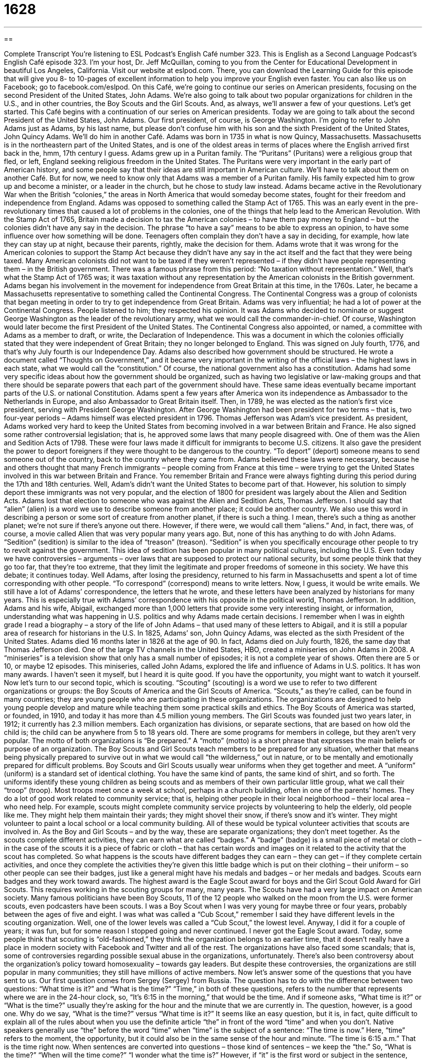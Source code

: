 = 1628
:toc: left
:toclevels: 3
:sectnums:
:stylesheet: ../../../myAdocCss.css

'''

== 

Complete Transcript
You’re listening to ESL Podcast’s English Café number 323.
This is English as a Second Language Podcast’s English Café episode 323. I’m your host, Dr. Jeff McQuillan, coming to you from the Center for Educational Development in beautiful Los Angeles, California.
Visit our website at eslpod.com. There, you can download the Learning Guide for this episode that will give you 8- to 10-pages of excellent information to help you improve your English even faster. You can also like us on Facebook; go to facebook.com/eslpod.
On this Café, we’re going to continue our series on American presidents, focusing on the second President of the United States, John Adams. We’re also going to talk about two popular organizations for children in the U.S., and in other countries, the Boy Scouts and the Girl Scouts. And, as always, we’ll answer a few of your questions. Let’s get started.
This Café begins with a continuation of our series on American presidents. Today we are going to talk about the second President of the United States, John Adams. Our first president, of course, is George Washington. I’m going to refer to John Adams just as Adams, by his last name, but please don’t confuse him with his son and the sixth President of the United States, John Quincy Adams. We’ll do him in another Café.
Adams was born in 1735 in what is now Quincy, Massachusetts. Massachusetts is in the northeastern part of the United States, and is one of the oldest areas in terms of places where the English arrived first back in the, hmm, 17th century I guess. Adams grew up in a Puritan family. The “Puritans” (Puritans) were a religious group that fled, or left, England seeking religious freedom in the United States. The Puritans were very important in the early part of American history, and some people say that their ideas are still important in American culture. We’ll have to talk about them on another Café. But for now, we need to know only that Adams was a member of a Puritan family. His family expected him to grow up and become a minister, or a leader in the church, but he chose to study law instead.
Adams became active in the Revolutionary War when the British “colonies,” the areas in North America that would someday become states, fought for their freedom and independence from England. Adams was opposed to something called the Stamp Act of 1765. This was an early event in the pre-revolutionary times that caused a lot of problems in the colonies, one of the things that help lead to the American Revolution. With the Stamp Act of 1765, Britain made a decision to tax the American colonies – to have them pay money to England – but the colonies didn’t have any say in the decision. The phrase “to have a say” means to be able to express an opinion, to have some influence over how something will be done. Teenagers often complain they don’t have a say in deciding, for example, how late they can stay up at night, because their parents, rightly, make the decision for them. Adams wrote that it was wrong for the American colonies to support the Stamp Act because they didn’t have any say in the act itself and the fact that they were being taxed. Many American colonists did not want to be taxed if they weren’t represented – if they didn’t have people representing them – in the British government. There was a famous phrase from this period: “No taxation without representation.” Well, that’s what the Stamp Act of 1765 was; it was taxation without any representation by the American colonists in the British government.
Adams began his involvement in the movement for independence from Great Britain at this time, in the 1760s. Later, he became a Massachusetts representative to something called the Continental Congress. The Continental Congress was a group of colonists that began meeting in order to try to get independence from Great Britain. Adams was very influential; he had a lot of power at the Continental Congress. People listened to him; they respected his opinion. It was Adams who decided to nominate or suggest George Washington as the leader of the revolutionary army, what we would call the commander-in-chief. Of course, Washington would later become the first President of the United States.
The Continental Congress also appointed, or named, a committee with Adams as a member to draft, or write, the Declaration of Independence. This was a document in which the colonies officially stated that they were independent of Great Britain; they no longer belonged to England. This was signed on July fourth, 1776, and that’s why July fourth is our Independence Day.
Adams also described how government should be structured. He wrote a document called “Thoughts on Government,” and it became very important in the writing of the official laws – the highest laws in each state, what we would call the “constitution.” Of course, the national government also has a constitution. Adams had some very specific ideas about how the government should be organized, such as having two legislative or law-making groups and that there should be separate powers that each part of the government should have. These same ideas eventually became important parts of the U.S. or national Constitution.
Adams spent a few years after America won its independence as Ambassador to the Netherlands in Europe, and also Ambassador to Great Britain itself. Then, in 1789, he was elected as the nation’s first vice president, serving with President George Washington. After George Washington had been president for two terms – that is, two four-year periods – Adams himself was elected president in 1796. Thomas Jefferson was Adam’s vice president.
As president, Adams worked very hard to keep the United States from becoming involved in a war between Britain and France. He also signed some rather controversial legislation; that is, he approved some laws that many people disagreed with. One of them was the Alien and Sedition Acts of 1798. These were four laws made it difficult for immigrants to become U.S. citizens. It also gave the president the power to deport foreigners if they were thought to be dangerous to the country. “To deport” (deport) someone means to send someone out of the country, back to the country where they came from. Adams believed these laws were necessary, because he and others thought that many French immigrants – people coming from France at this time – were trying to get the United States involved in this war between Britain and France. You remember Britain and France were always fighting during this period during the 17th and 18th centuries. Well, Adam’s didn’t want the United States to become part of that. However, his solution to simply deport these immigrants was not very popular, and the election of 1800 for president was largely about the Alien and Sedition Acts. Adams lost that election to someone who was against the Alien and Sedition Acts, Thomas Jefferson.
I should say that “alien” (alien) is a word we use to describe someone from another place; it could be another country. We also use this word in describing a person or some sort of creature from another planet, if there is such a thing. I mean, there’s such a thing as another planet; we’re not sure if there’s anyone out there. However, if there were, we would call them “aliens.” And, in fact, there was, of course, a movie called Alien that was very popular many years ago. But, none of this has anything to do with John Adams. “Sedition” (sedition) is similar to the idea of “treason” (treason). “Sedition” is when you specifically encourage other people to try to revolt against the government. This idea of sedition has been popular in many political cultures, including the U.S. Even today we have controversies – arguments – over laws that are supposed to protect our national security, but some people think that they go too far, that they’re too extreme, that they limit the legitimate and proper freedoms of someone in this society. We have this debate; it continues today.
Well Adams, after losing the presidency, returned to his farm in Massachusetts and spent a lot of time corresponding with other people. “To correspond” (correspond) means to write letters. Now, I guess, it would be write emails. We still have a lot of Adams’ correspondence, the letters that he wrote, and these letters have been analyzed by historians for many years. This is especially true with Adams’ correspondence with his opposite in the political world, Thomas Jefferson. In addition, Adams and his wife, Abigail, exchanged more than 1,000 letters that provide some very interesting insight, or information, understanding what was happening in U.S. politics and why Adams made certain decisions. I remember when I was in eighth grade I read a biography – a story of the life of John Adams – that used many of these letters to Abigail, and it is still a popular area of research for historians in the U.S.
In 1825, Adams’ son, John Quincy Adams, was elected as the sixth President of the United States. Adams died 16 months later in 1826 at the age of 90. In fact, Adams died on July fourth, 1826, the same day that Thomas Jefferson died.
One of the large TV channels in the United States, HBO, created a miniseries on John Adams in 2008. A “miniseries” is a television show that only has a small number of episodes; it is not a complete year of shows. Often there are 5 or 10, or maybe 12 episodes. This miniseries, called John Adams, explored the life and influence of Adams in U.S. politics. It has won many awards. I haven’t seen it myself, but I heard it is quite good. If you have the opportunity, you might want to watch it yourself.
Now let’s turn to our second topic, which is scouting. “Scouting” (scouting) is a word we use to refer to two different organizations or groups: the Boy Scouts of America and the Girl Scouts of America. “Scouts,” as they’re called, can be found in many countries; they are young people who are participating in these organizations. The organizations are designed to help young people develop and mature while teaching them some practical skills and ethics.
The Boy Scouts of America was started, or founded, in 1910, and today it has more than 4.5 million young members. The Girl Scouts was founded just two years later, in 1912; it currently has 2.3 million members. Each organization has divisions, or separate sections, that are based on how old the child is; the child can be anywhere from 5 to 18 years old. There are some programs for members in college, but they aren’t very popular.
The motto of both organizations is “Be prepared.” A “motto” (motto) is a short phrase that expresses the main beliefs or purpose of an organization. The Boy Scouts and Girl Scouts teach members to be prepared for any situation, whether that means being physically prepared to survive out in what we would call “the wilderness,” out in nature, or to be mentally and emotionally prepared for difficult problems.
Boy Scouts and Girl Scouts usually wear uniforms when they get together and meet. A “uniform” (uniform) is a standard set of identical clothing. You have the same kind of pants, the same kind of shirt, and so forth. The uniforms identify these young children as being scouts and as members of their own particular little group, what we call their “troop” (troop). Most troops meet once a week at school, perhaps in a church building, often in one of the parents’ homes. They do a lot of good work related to community service; that is, helping other people in their local neighborhood – their local area – who need help. For example, scouts might complete community service projects by volunteering to help the elderly, old people like me. They might help them maintain their yards; they might shovel their snow, if there’s snow and it’s winter. They might volunteer to paint a local school or a local community building. All of these would be typical volunteer activities that scouts are involved in.
As the Boy and Girl Scouts – and by the way, these are separate organizations; they don’t meet together. As the scouts complete different activities, they can earn what are called “badges.” A “badge” (badge) is a small piece of metal or cloth – in the case of the scouts it is a piece of fabric or cloth – that has certain words and images on it related to the activity that the scout has completed. So what happens is the scouts have different badges they can earn – they can get – if they complete certain activities, and once they complete the activities they’re given this little badge which is put on their clothing – their uniform – so other people can see their badges, just like a general might have his medals and badges – or her medals and badges. Scouts earn badges and they work toward awards. The highest award is the Eagle Scout award for boys and the Girl Scout Gold Award for Girl Scouts. This requires working in the scouting groups for many, many years.
The Scouts have had a very large impact on American society. Many famous politicians have been Boy Scouts, 11 of the 12 people who walked on the moon from the U.S. were former scouts, even podcasters have been scouts. I was a Boy Scout when I was very young for maybe three or four years, probably between the ages of five and eight. I was what was called a “Cub Scout,” remember I said they have different levels in the scouting organization. Well, one of the lower levels was called a “Cub Scout,” the lowest level. Anyway, I did it for a couple of years; it was fun, but for some reason I stopped going and never continued. I never got the Eagle Scout award.
Today, some people think that scouting is “old-fashioned,” they think the organization belongs to an earlier time, that it doesn’t really have a place in modern society with Facebook and Twitter and all of the rest. The organizations have also faced some scandals; that is, some of controversies regarding possible sexual abuse in the organizations, unfortunately. There’s also been controversy about the organization’s policy toward homosexuality – towards gay leaders. But despite these controversies, the organizations are still popular in many communities; they still have millions of active members.
Now let’s answer some of the questions that you have sent to us.
Our first question comes from Sergey (Sergey) from Russia. The question has to do with the difference between two questions: “What time is it?” and “What is the time?” “Time,” in both of these questions, refers to the number that represents where we are in the 24-hour clock, so, “It’s 6:15 in the morning,” that would be the time. And if someone asks, “What time is it?” or “What is the time?” usually they’re asking for the hour and the minute that we are currently in. The question, however, is a good one. Why do we say, “What is the time?” versus “What time is it?” It seems like an easy question, but it is, in fact, quite difficult to explain all of the rules about when you use the definite article “the” in front of the word “time” and when you don’t.
Native speakers generally use “the” before the word “time” when “time” is the subject of a sentence: “The time is now.” Here, “time” refers to the moment, the opportunity, but it could also be in the same sense of the hour and minute. “The time is 6:15 a.m.” That is the time right now.
When sentences are converted into questions – those kind of sentences – we keep the “the.” So, “What is the time?” “When will the time come?” “I wonder what the time is?” However, if “it” is the first word or subject in the sentence, usually “the” is not included. “It is time to go.” Here, “time” means more it is the moment to go. When these sentences are converted into questions or clauses that begin with question words, we do not include the word “the.” So, “What time is it?” “When will it be time?” “I wonder what time it is?” This last sentence could also be expressed “I wonder what the time is?” but if I have the word “it” in there then we don’t use the article. I would say that when in doubt you can probably use “time” without the “the” in a sentence, but if you’re asking someone for the hour and the minute either question can be used: “What time is it?” or “What is the time?” “What time is it?” is more common, however, if you’re asking someone the hour and the minute.
Luciano (Luciano) from an unknown country – we’ll say he’s from Italy, maybe not. He wants to know the meaning of the verb “to rock” (rock). Well, this word has a lot of meanings, many of them informal or used in informal situations.
The more traditional definition of “to rock” means to go back and forth; we would say “to sway” back and forth, to move your body or move some object back and forth. We talk about “rocking the baby,” moving the baby back and forth to keep it happy, to keep quiet, to keep it in motion.
In the 20th century, the term “to rock,” because of its relationship perhaps to motion back and forth, was sometimes used to describe sexual intercourse, and that is one meaning that got introduced to the word in the 40s. Eventually, it became a word describing a kind of music, what we call “rock music,” and so the verb “to rock” can mean playing rock music or perhaps listening to live rock music at a concert.
Nowadays, the word has some other informal meanings. “To rock” can mean to be very good. This is a more contemporary, a more modern meaning in the last, I don’t know, maybe 15 -20 years. It wasn’t used in this way when I was in high school, but it’s very common now. To say something “rocks” means that it’s great; it’s fantastic. You could say to a person, “You rock!” You’re great!
“To rock on,” adding the preposition and making it now a two-word phrasal verb, means to celebrate, to express happiness. Sometimes it can be used just to express agreement with someone. Someone might say, “Oh, I feel really good about passing my English test,” and someone else may say, “Yeah, rock on!” It’s not as common.
“To rock out” is a phrasal verb meaning to enjoy listening and/or dancing to rock music. “We were going to a concert where we were going to rock it out.” “We really were rocking it out, man.” We were listening and dancing to the music.
The word in its more informal meanings is used popularly among musicians and among younger people. Other people know what it means but probably don’t use it as often. It’s not a word you would want to use in the informal sense at a business or formal meeting.
Finally, Reza (Reza) in Afghanistan wants to know the meaning of the expression “for all intents and purposes.”
“For all intents (intents – one word) and purposes” means under the most usual circumstances, in most practical situations. “My niece has been living with us since she was a baby and for all intents and purposes she is like my own child.” We might also say “practically,” “almost” my own child. We often use this expression to mean things are almost or nearly a certain condition or situation. For example, you interview for a job, but the boss can’t make a final decision before talking to his boss. But the person thinks you will get the job, and says, “You have the job for all intents and purposes.” Not officially, not yet, but basically you are going to get the job. That’s what “for all intents and purposes” means.
Before you go rock out to your favorite music you can email us your questions and comments at eslpod@eslpod.com.
From Los Angeles, California, I’m Jeff McQuillan. Thank you for listening. Come back and listen to us again here on the English Café.
ESL Podcast’s English Café is written and produced by Dr. Jeff McQuillan and Dr. Lucy Tse, copyright 2011 by the Center for Educational Development.
Glossary
Puritan – a Christian religious group that left England in the 1500s and 1600s to look for religious freedom in North America
* The Puritans didn’t like the changes made to the church in England and wanted to follow their own beliefs about how to worship.
colonies – the areas in North America where many Europeans moved to that later fought for independence from England and then become states
* Can you name the original 13 American colonies?
to have any say – to be able to give an opinion and to have some power or influence over how something is done
* Will I have any say in what color the walls will be painted, or have you already selected the paint colors?
to deport – to send someone out of the country, back to his or her own country
* The foreign students who made threats against the president were tried in court and then deported.
to correspond – to communicate with someone in writing, usually using letters or email
* I’ve corresponded a few times with a girl I met online, and we’re planning to meet in person next week.
miniseries – a television show with a small number of related episodes, often lasting 5 to 10 hours and shown on television over several days or weeks
* One of the most memorable miniseries on TV was called Roots, shown in 1977.
scout – a young person who participates in a scouting organization, which helps young people grow while teaching them practical skills and morals (beliefs about what is right and wrong)
* A group of scouts helped gather food and money to help people who lost their homes in the big storm.
motto – a short phrase the expresses the beliefs or purpose of an organization
* Our store’s motto is “The customer is king.”
uniform – a standard set of clothing that everyone in an organization or in a particular job or position wears
* Can you find the security guard and bring him here? He’s wearing a gray uniform.
community service – actions done to help other people in the community; jobs or work done to help others, not to earn money
* Our high school requires students to do 20 hours of community service each year.
badge – a small piece of cloth with words and images related to the activity that the scout has completed, showing that a scout has earned some knowledge and/or developed certain skills
* Jena has all of the badges you can get for developing outdoor and survival skills.
old-fashioned – belonging to an earlier time in history; not modern
* This business suit is too old-fashioned to wear to an interview for a job at a clothing design company.
to rock – to sway back and forth; to make something sway back and forth; to play rock music or listen to live rock music; to be very good at doing something
* The people at the concert rocked from side to side as the band on stage rocked.
for all intents and purposes – under most circumstances; in most practical situations
* This paint color is called “salmon,” but for all intents and purposes, it’s orange.
What Insiders Know
Presidents Who Are Related to Other Presidents
In American politics, it is not uncommon to find “legacies,” or people who hold the same position as their father or mother, or some other older relative. As in any other “profession” (field of work), sons and daughters sometimes enter into the same “line of work” (field of work) as their parents or grandparents.
When we look at relationships between Presidents of the United States, we find three “sets” (combinations) of presidents who are directly related to each other. In this English Café, we talked about the first set: John Adams is the father of John Quincy Adams, the sixth President of the United States.
Another set of father-son presidents appear more recently in history. George H. W. Bush was the 41st president and his son, George W. Bush, was the 43rd president. The last set of presidents who were directly related are William Henry Harrison, who was the 9th president, and his grandson, Benjamin Harrison, the 23rd president.
There are two more sets of presidents who “share” (have the same) last name. Theodore Roosevelt, the 26th president, and Franklin D. Roosevelt (32nd president) were “distant” (not close) cousins, but Franklin D. Roosevelt’s wife, Eleanor Roosevelt, was Theodore Roosevelt’s “niece” (daughter of Theodore’s brother or sister).
The other two presidents who share a last name are Andrew Johnson (17th president) and Lyndon B. Johnson (36th president). As far as “genealogists” (people who study people’s family relationships and connections) know, these two presidents are not related. That’s not surprising, since “Johnson” is a fairly common last name in the United States.